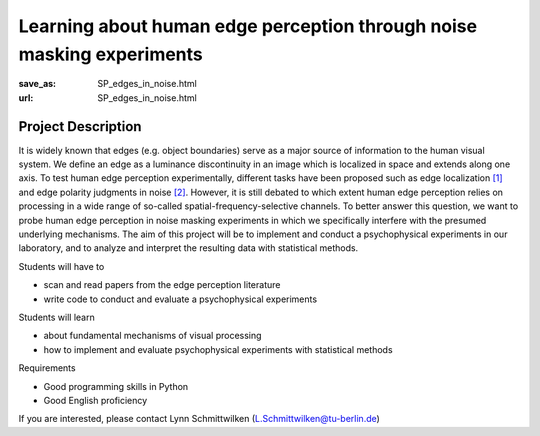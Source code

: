 **********************************************************************
Learning about human edge perception through noise masking experiments
**********************************************************************


:save_as: SP_edges_in_noise.html
:url: SP_edges_in_noise.html


Project Description
######################################################################

It is widely known that edges (e.g. object boundaries) serve as a major source of information to the human visual system. We define an edge as a luminance discontinuity in an image which is localized in space and extends along one axis. To test human edge perception experimentally, different tasks have been proposed such as edge localization `[1] <https://doi.org/10.1016/j.visres.2018.09.007>`__ and edge polarity judgments in noise `[2] <https://doi.org/10.1016/j.visres.2003.11.021>`__. However, it is still debated to which extent human edge perception relies on processing in a wide range of so-called spatial-frequency-selective channels. To better answer this question, we want to probe human edge perception in noise masking experiments in which we specifically interfere with the presumed underlying mechanisms. The aim of this project will be to implement and conduct a psychophysical experiments in our laboratory, and to analyze and interpret the resulting data with statistical methods.

Students will have to

- scan and read papers from the edge perception literature
- write code to conduct and evaluate a psychophysical experiments

Students will learn

- about fundamental mechanisms of visual processing
- how to implement and evaluate psychophysical experiments with statistical methods

Requirements

- Good programming skills in Python
- Good English proficiency

If you are interested, please contact Lynn Schmittwilken (L.Schmittwilken@tu-berlin.de)
